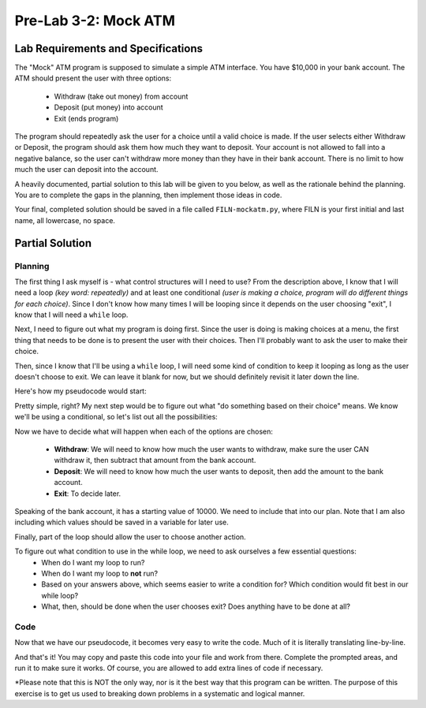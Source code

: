 .. qnum::
   :start: 1
   :prefix: lab03-02-


Pre-Lab 3-2: Mock ATM
=====================

Lab Requirements and Specifications
-----------------------------------

The "Mock" ATM program is supposed to simulate a simple ATM interface.  You have $10,000 in your bank account.  The ATM should present the user with three options:

    - Withdraw (take out money) from account
    - Deposit (put money) into account
    - Exit (ends program)

The program should repeatedly ask the user for a choice until a valid choice is made.  If the user selects either Withdraw or Deposit, the program should ask them how much they want to deposit.  Your account is not allowed to fall into a negative balance, so the user can't withdraw more money than they have in their bank account.  There is no limit to how much the user can deposit into the account.

A heavily documented, partial solution to this lab will be given to you below, as well as the rationale behind the planning.  You are to complete the gaps in the planning, then implement those ideas in code.

Your final, completed solution should be saved in a file called ``FILN-mockatm.py``, where FILN is your first initial and last name, all lowercase, no space.

Partial Solution
----------------

Planning
~~~~~~~~

The first thing I ask myself is - what control structures will I need to use?  From the description above, I know that I will need a loop *(key word: repeatedly)* and at least one conditional *(user is making a choice, program will do different things for each choice)*.  Since I don't know how many times I will be looping since it depends on the user choosing "exit", I know that I will need a ``while`` loop.

Next, I need to figure out what my program is doing first.  Since the user is doing is making choices at a menu, the first thing that needs to be done is to present the user with their choices.  Then I'll probably want to ask the user to make their choice.

Then, since I know that I'll be using a ``while`` loop, I will need some kind of condition to keep it looping as long as the user doesn't choose to exit.  We can leave it blank for now, but we should definitely revisit it later down the line.

Here's how my pseudocode would start:

.. code-block:: python
    :linenos:
    :emphasize-lines: 1,2,3,4

    #present the user with their choices
    #ask user to choose from options and save in variable
    #while ______________
        #do something based on their choice
    
Pretty simple, right?  My next step would be to figure out what "do something based on their choice" means.  We know we'll be using a conditional, so let's list out all the possibilities:

.. code-block:: python
    :linenos:
    :emphasize-lines: 4,5,6,7,8,9

    #present the user with their choices
    #ask user to choose from options and save in variable
    #while _____
        #if the user chooses withdraw
            #do something to take money out
        #if the user chooses deposit
            #do something else to put money in
        #if the user chooses exit
            #_____

Now we have to decide what will happen when each of the options are chosen:

    - **Withdraw**: We will need to know how much the user wants to withdraw, make sure the user CAN withdraw it, then subtract that amount from the bank account.
    - **Deposit**: We will need to know how much the user wants to deposit, then add the amount to the bank account.
    - **Exit**: To decide later.

Speaking of the bank account, it has a starting value of 10000.  We need to include that into our plan.  Note that I am also including which values should be saved in a variable for later use.

.. code-block:: python
    :linenos:
    :emphasize-lines: 1,6,7,8,9,10,12,13
    
    #set account to 10000
    #present the user with their choices
    #ask user to choose from options and save in variable
    #while _____
        #if the user chooses withdraw
            #ask the user how much they want to withdraw and save it in variable
            #if the amount is too much
                #tell the user its too much
            #otherwise
                #subtract that amount from account
        #if the user chooses deposit
            #ask the user how much they want to deposit and save it in variable
            #add that amount to account
        #if the user chooses exit
            #_____
        

Finally, part of the loop should allow the user to choose another action.

.. code-block:: python
    :linenos:
    :emphasize-lines: 17,18
    
    #set account to 10000
    #present the user with their choices
    #ask user to choose from options and save in variable
    #while _____
        #if the user chooses withdraw
            #ask the user how much they want to withdraw and save it in variable
            #if the amount is too much
                #tell the user its too much
            #otherwise
                #subtract that amount from account
        #if the user chooses deposit
            #ask the user how much they want to deposit and save it in variable
            #add that amount to account
        #if the user chooses exit
            #_____
        
        #present user with their choices again
        #ask user to choose from options and save in same variable as first time

To figure out what condition to use in the while loop, we need to ask ourselves a few essential questions:
    - When do I want my loop to run?
    - When do I want my loop to **not** run?
    - Based on your answers above, which seems easier to write a condition for?  Which condition would fit best in our while loop?
    - What, then, should be done when the user chooses exit?  Does anything have to be done at all?


Code
~~~~

Now that we have our pseudocode, it becomes very easy to write the code.  Much of it is literally translating line-by-line.

.. code-block:: python
    :linenos:
    
    bank_account = 10000
    print("1. Withdraw \n2. Deposit \n3. Exit")
    choice = input("Welcome to ATM! Pick from above [1|2|3]:")
    while _____: #student completes while loop
        if choice == "1": #user chooses 'withdraw'
            #student does this part
        elif choice == "2":
            amount = input("How much to deposit: ")
            bank_account = bank_account + amount
        elif choice == "3": #user chooses 'exit'
            #student does this part too
        
        print("1. Withdraw \n2. Deposit \n3. Exit")
        choice = input("Pick from above [1|2|3]:")
    
And that's it!  You may copy and paste this code into your file and work from there.  Complete the prompted areas, and run it to make sure it works.  Of course, you are allowed to add extra lines of code if necessary.

*Please note that this is NOT the only way, nor is it the best way that this program can be written.  The purpose of this exercise is to get us used to breaking down problems in a systematic and logical manner.


            